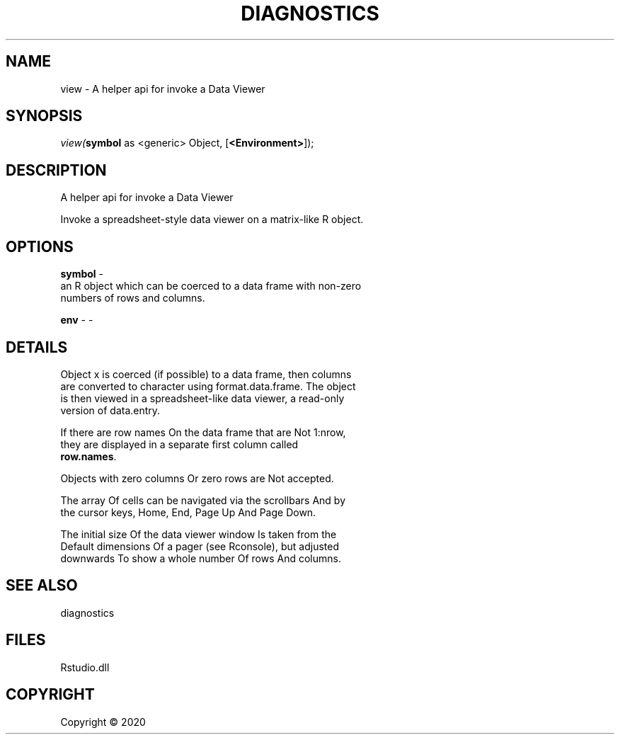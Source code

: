 .\" man page create by R# package system.
.TH DIAGNOSTICS 1 2000-01-01 "view" "view"
.SH NAME
view \- A helper api for invoke a Data Viewer
.SH SYNOPSIS
\fIview(\fBsymbol\fR as <generic> Object, 
[\fB<Environment>\fR]);\fR
.SH DESCRIPTION
.PP
A helper api for invoke a Data Viewer
 
 Invoke a spreadsheet-style data viewer on a matrix-like R object.
.PP
.SH OPTIONS
.PP
\fBsymbol\fB \fR\- 
 an R object which can be coerced to a data frame with non-zero 
 numbers of rows and columns.

.PP
.PP
\fBenv\fB \fR\- -
.PP
.SH DETAILS
.PP
Object x is coerced (if possible) to a data frame, then columns 
 are converted to character using format.data.frame. The object 
 is then viewed in a spreadsheet-like data viewer, a read-only 
 version of data.entry.

 If there are row names On the data frame that are Not 1:nrow, 
 they are displayed in a separate first column called 
 \fBrow.names\fR.

 Objects with zero columns Or zero rows are Not accepted.

 The array Of cells can be navigated via the scrollbars And by 
 the cursor keys, Home, End, Page Up And Page Down.

 The initial size Of the data viewer window Is taken from the 
 Default dimensions Of a pager (see Rconsole), but adjusted 
 downwards To show a whole number Of rows And columns.
.PP
.SH SEE ALSO
diagnostics
.SH FILES
.PP
Rstudio.dll
.PP
.SH COPYRIGHT
Copyright ©  2020
